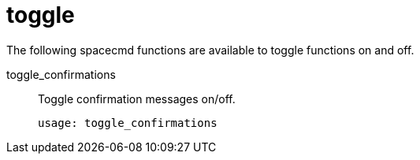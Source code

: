 [[ref-spacecmd-toggle]]
= toggle

The following spacecmd functions are available to toggle functions on and off.

toggle_confirmations::
Toggle confirmation messages on/off.
+
----
usage: toggle_confirmations
----
